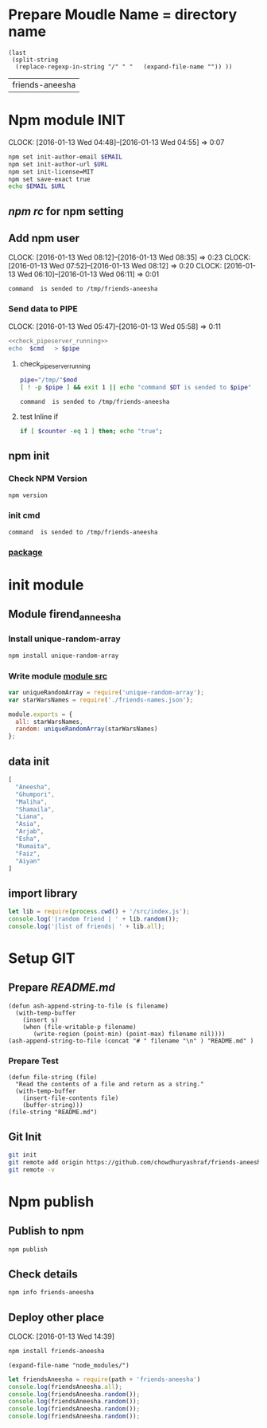 * Prepare Moudle Name = directory name
#+NAME: module
#+BEGIN_SRC elisp  :results value  
  (last 
   (split-string 
    (replace-regexp-in-string "/" " "   (expand-file-name "")) ))
#+END_SRC

#+RESULTS: module
| friends-aneesha |
* Npm module INIT
  CLOCK: [2016-01-13 Wed 04:48]--[2016-01-13 Wed 04:55] =>  0:07
  :PROPERTIES:
  :Effort:   0:08
  :END:
#+BEGIN_SRC sh :var EMAIL="chowdhury.k.ashraf@gmail.com" URL="http://23.227.183.105"
  npm set init-author-email $EMAIL
  npm set init-author-url $URL
  npm set init-license=MIT
  npm set save-exact true
  echo $EMAIL $URL
#+END_SRC

#+RESULTS:
: chowdhury.k.ashraf@gmail.com http://23.227.183.105

** [[~/.npmrc][npm rc]] for npm setting
** Add npm user 
   CLOCK: [2016-01-13 Wed 08:12]--[2016-01-13 Wed 08:35] =>  0:23
   CLOCK: [2016-01-13 Wed 07:52]--[2016-01-13 Wed 08:12] =>  0:20
   CLOCK: [2016-01-13 Wed 06:10]--[2016-01-13 Wed 06:11] =>  0:01
   :PROPERTIES:
   :Effort:   0:23
   :END:

#+CALL: cmdaync(cmd="npm adduser") 

#+RESULTS:
: command  is sended to /tmp/friends-aneesha

*** Send data to PIPE
   CLOCK: [2016-01-13 Wed 05:47]--[2016-01-13 Wed 05:58] =>  0:11
   :PROPERTIES:
   :Effort:   0:10
   :END:
#+NAME: cmdaync
#+BEGIN_SRC sh :var cmd="" :var mod=module[0] :noweb yes
<<check_pipeserver_running>>
echo  $cmd   > $pipe
#+END_SRC

#+RESULTS:
: command npm adduser is sended to /tmp/friends-aneesha

**** check_pipeserver_running
#+NAME: check_pipeserver_running
#+BEGIN_SRC sh 
pipe="/tmp/"$mod
[ ! -p $pipe ] && exit 1 || echo "command $DT is sended to $pipe"
#+END_SRC

#+RESULTS: check_pipeserver_running
: command  is sended to /tmp/friends-aneesha

**** test Inline if 
#+BEGIN_SRC sh
if [ $counter -eq 1 ] then; echo "true";
#+END_SRC

** npm init 
*** Check NPM Version
#+BEGIN_SRC sh :results verbatim drawer
npm version
#+END_SRC

#+RESULTS:
:RESULTS:
{ npm: '3.5.0',
  ares: '1.10.1-DEV',
  http_parser: '2.5.0',
  modules: '46',
  node: '4.2.1',
  openssl: '1.0.2d',
  uv: '1.7.5',
  v8: '4.5.103.35',
  zlib: '1.2.8' }
:END:
*** init cmd
#+CALL: cmdaync(cmd="npm init")

#+RESULTS:
: command  is sended to /tmp/friends-aneesha
*** [[./package.json][package]]
* init module  
** Module firend_anneesha 
*** Install unique-random-array
#+BEGIN_SRC sh :resutls verbatim drawer
npm install unique-random-array
#+END_SRC

#+RESULTS:
*** Write module [[./src/index.js][module src]]
#+BEGIN_SRC js :tangle src/index.js :mkdirp yes
var uniqueRandomArray = require('unique-random-array');
var starWarsNames = require('./friends-names.json');

module.exports = {
  all: starWarsNames,
  random: uniqueRandomArray(starWarsNames)
};
#+END_SRC
** data init 
#+BEGIN_SRC js :tangle src/friends-names.json 
[
  "Aneesha",
  "Ghumpori",
  "Maliha",
  "Shamaila",
  "Liana",
  "Asia",
  "Arjab",
  "Esha",
  "Rumaita",
  "Faiz",
  "Aiyan"
]
#+END_SRC

** import library
#+BEGIN_SRC js :cmd "babel-node" :tangle repl/friends-names.js :results output drawer :mkdirp yes
  let lib = require(process.cwd() + '/src/index.js');
  console.log('|random friend | ' + lib.random());
  console.log('|list of friends| ' + lib.all);
#+END_SRC

#+RESULTS:
:RESULTS:
| random friend   | Arjab                                                                     |
| list of friends | Aneesha,Ghumpori,Maliha,Shamaila,Liana,Asia,Arjab,Esha,Rumaita,Faiz,Aiyan |
:END:


* Setup GIT 
** Prepare [[README.md]]
#+BEGIN_SRC elisp :var filename=module[0] 
  (defun ash-append-string-to-file (s filename)
    (with-temp-buffer
      (insert s)
      (when (file-writable-p filename) 
         (write-region (point-min) (point-max) filename nil))))
  (ash-append-string-to-file (concat "# " filename "\n" ) "README.md" )
#+END_SRC

#+RESULTS:

*** Prepare Test 
#+BEGIN_SRC elisp
  (defun file-string (file)
    "Read the contents of a file and return as a string."
    (with-temp-buffer
      (insert-file-contents file)
      (buffer-string)))
  (file-string "README.md")
#+END_SRC
#+RESULTS:
: # friends-aneesha

** Git Init 
#+BEGIN_SRC sh 
git init 
git remote add origin https://github.com/chowdhuryashraf/friends-aneesha.git
git remote -v
#+END_SRC

#+RESULTS:
| Reinitialized | existing                                               | Git     | repository | in | /usr/local/src/microlibrary/friends-aneesha/.git/ |
| origin        | [[https://github.com/chowdhuryashraf/friends-aneesha.git]] | (fetch) |            |    |                                                   |
| origin        | [[https://github.com/chowdhuryashraf/friends-aneesha.git]] | (push)  |            |    |                                                   |



* Npm publish
** Publish to npm
#+BEGIN_SRC sh
npm publish
#+END_SRC

#+RESULTS:
: + friends-aneesha@1.0.0
** Check details
#+BEGIN_SRC sh :results output
npm info friends-aneesha
#+END_SRC

#+RESULTS:
#+begin_example
 
{ name: 'friends-aneesha',
  description: 'New Module bootstrap',
  'dist-tags': { latest: '1.0.0' },
  versions: [ '1.0.0' ],
  maintainers: [ 'chowdhuryashraf <chowdhury.k.ashraf@gmail.com>' ],
  time: 
   { modified: '2016-01-13T19:24:52.189Z',
     created: '2016-01-13T19:24:52.189Z',
     '1.0.0': '2016-01-13T19:24:52.189Z' },
  homepage: 'https://github.com/chowdhuryashraf/friends-aneesha#readme',
  keywords: [ 'bootstart', 'module' ],
  repository: 
   { type: 'git',
     url: 'git+https://github.com/chowdhuryashraf/friends-aneesha.git' },
  author: 'Chowdhury Ashraf',
  bugs: { url: 'https://github.com/chowdhuryashraf/friends-aneesha/issues' },
  license: 'MIT',
  readmeFilename: 'README.md',
  version: '1.0.0',
  main: 'src/index.js',
  dependencies: { 'unique-random-array': '1.0.0' },
  devDependencies: {},
  scripts: { test: 'echo "Error: no test specified" && exit 1' },
  gitHead: '40e950b9d7a1cf1905ef0b028d46f940c35fcbfb',
  dist: 
   { shasum: 'afeae752a81af64401436d7d250996d3ce3e9a96',
     tarball: 'http://registry.npmjs.org/friends-aneesha/-/friends-aneesha-1.0.0.tgz' },
  directories: {} }

#+end_example

** Deploy other place 
   CLOCK: [2016-01-13 Wed 14:39]
   :PROPERTIES:
   :Effort:   0:05
   :dir: /usr/local/src/microlibrary/testmicro
   :END:

#+BEGIN_SRC sh 
npm install friends-aneesha
#+END_SRC

#+RESULTS:
| /usr/local/src/microlibrary/testmicro |                           |
| └─┬                                   | friends-aneesha@1.0.0     |
| └─┬                                   | unique-random-array@1.0.0 |
| └──                                   | unique-random@1.0.0       |
|                                       |                           |
#+NAME: mpath
#+BEGIN_SRC elisp
(expand-file-name "node_modules/")
#+END_SRC

#+RESULTS:
: /usr/local/src/microlibrary/testmicro/node_modules/

#+BEGIN_SRC js :cmd "babel-node" :var path=mpath[0]   :results output drawer 
let friendsAneesha = require(path + 'friends-aneesha')
console.log(friendsAneesha.all);
console.log(friendsAneesha.random());
console.log(friendsAneesha.random());
console.log(friendsAneesha.random());
console.log(friendsAneesha.random());
#+END_SRC

#+RESULTS:
:RESULTS:
[ 'Aneesha',
  'Ghumpori',
  'Maliha',
  'Shamaila',
  'Liana',
  'Asia',
  'Arjab',
  'Esha',
  'Rumaita',
  'Faiz',
  'Aiyan' ]
Liana
Shamaila
Aneesha
Maliha
:END:



